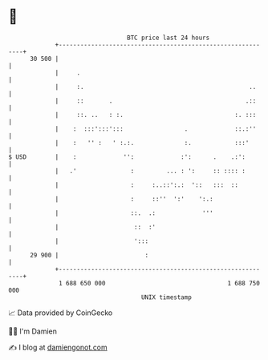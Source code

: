 * 👋

#+begin_example
                                    BTC price last 24 hours                    
                +------------------------------------------------------------+ 
         30 500 |                                                            | 
                |     .                                                      | 
                |     :.                                              ..     | 
                |     ::       .                                     .::     | 
                |     ::. ..   : :.                               :. :::     | 
                |    :  :::':::':::                 .             ::.:''     | 
                |    :   '' :   ' :.:.              :.            :::'       | 
   $ USD        |    :             '':             :':      .    .:':        | 
                |   .'               :         ... : ':     :: :::: :        | 
                |                    :     :..::':.:  '::   :::  ::          | 
                |                    :     ::''  ':'    ':.:                 | 
                |                    ::.  .:             '''                 | 
                |                     ::  :'                                 | 
                |                     ':::                                   | 
         29 900 |                        :                                   | 
                +------------------------------------------------------------+ 
                 1 688 650 000                                  1 688 750 000  
                                        UNIX timestamp                         
#+end_example
📈 Data provided by CoinGecko

🧑‍💻 I'm Damien

✍️ I blog at [[https://www.damiengonot.com][damiengonot.com]]
